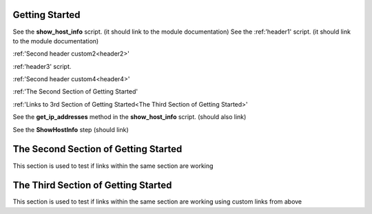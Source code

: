 Getting Started
===============

See the **show_host_info** script. (it should link to the module documentation)
See the :ref:'header1' script. (it should link to the module documentation)

:ref:'Second header custom2<header2>' 

:ref:'header3' script.

:ref:'Second header custom4<header4>' 

:ref:'The Second Section of Getting Started'

:ref:'Links to 3rd Section of Getting Started<The Third Section of Getting Started>'


..
     link from text to a heading in any other part of the document by using the :ref: command with the heading text as the parameter

See the **get_ip_addresses** method in the **show_host_info** script.  (should also link)

See the **ShowHostInfo** step (should link)


The Second Section of Getting Started
=====================================
This section is used to test if links within the same section are working

The Third Section of Getting Started
====================================
This section is used to test if links within the same section are working using custom links from above